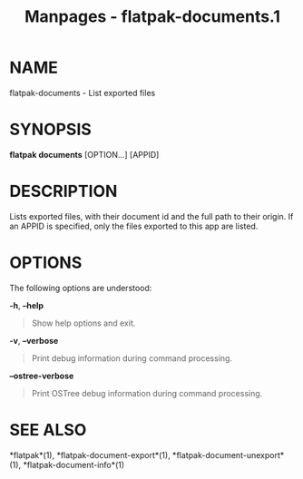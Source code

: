 #+TITLE: Manpages - flatpak-documents.1
* NAME
flatpak-documents - List exported files

* SYNOPSIS
*flatpak documents* [OPTION...] [APPID]

* DESCRIPTION
Lists exported files, with their document id and the full path to their
origin. If an APPID is specified, only the files exported to this app
are listed.

* OPTIONS
The following options are understood:

*-h*, *--help*

#+begin_quote
Show help options and exit.

#+end_quote

*-v*, *--verbose*

#+begin_quote
Print debug information during command processing.

#+end_quote

*--ostree-verbose*

#+begin_quote
Print OSTree debug information during command processing.

#+end_quote

* SEE ALSO
*flatpak*(1), *flatpak-document-export*(1),
*flatpak-document-unexport*(1), *flatpak-document-info*(1)
